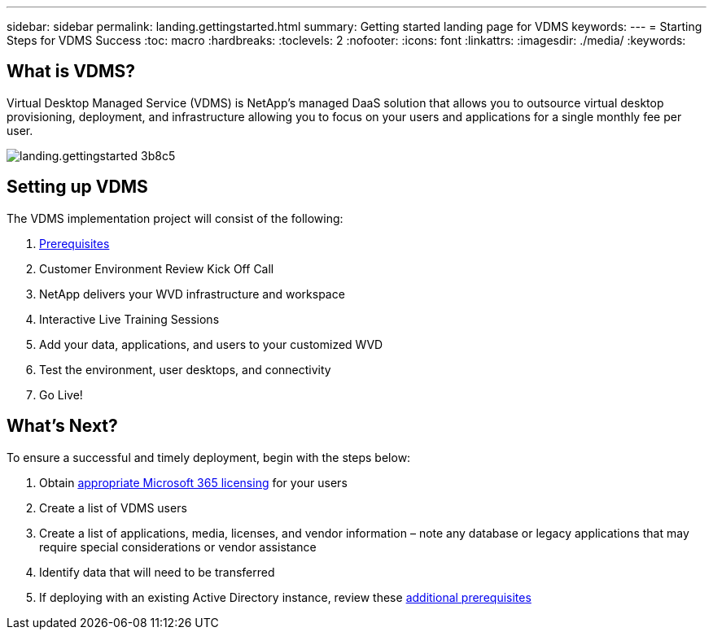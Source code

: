 ---
sidebar: sidebar
permalink: landing.gettingstarted.html
summary: Getting started landing page for VDMS
keywords:
---
= Starting Steps for VDMS Success
:toc: macro
:hardbreaks:
:toclevels: 2
:nofooter:
:icons: font
:linkattrs:
:imagesdir: ./media/
:keywords:

== What is VDMS?

Virtual Desktop Managed Service (VDMS) is NetApp’s managed DaaS solution that allows you to outsource virtual desktop provisioning, deployment, and infrastructure allowing you to focus on your users and applications for a single monthly fee per user.

[.thumb]
image::media/landing.gettingstarted-3b8c5.png[]

== Setting up VDMS

The VDMS implementation project will consist of the following:

. link:serviceoffering.prerequisites.html[Prerequisites]
. Customer Environment Review Kick Off Call
. NetApp delivers your WVD infrastructure and workspace
. Interactive Live Training Sessions
. Add your data, applications, and users to your customized WVD
. Test the environment, user desktops, and connectivity
. Go Live!

== What’s Next?
To ensure a successful and timely deployment, begin with the steps below:

. Obtain link:serviceoffering.prerequisites.html#m365-licensing[appropriate Microsoft 365 licensing] for your users
. Create a list of VDMS users
. Create a list of applications, media, licenses, and vendor information – note any database or legacy applications that may require special considerations or vendor assistance
. Identify data that will need to be transferred
. If deploying with an existing Active Directory instance, review these link:serviceoffering.prerequisites.html#existing-ad-integration[additional prerequisites]
